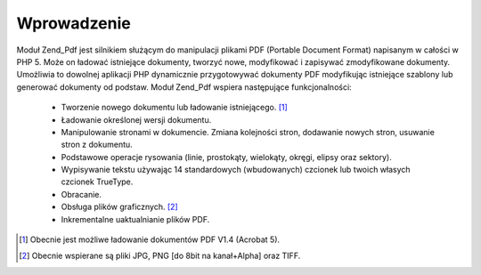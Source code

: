 .. EN-Revision: none
.. _zend.pdf.introduction:

Wprowadzenie
============

Moduł Zend_Pdf jest silnikiem służącym do manipulacji plikami PDF (Portable Document Format) napisanym w
całości w PHP 5. Może on ładować istniejące dokumenty, tworzyć nowe, modyfikować i zapisywać zmodyfikowane
dokumenty. Umożliwia to dowolnej aplikacji PHP dynamicznie przygotowywać dokumenty PDF modyfikując istniejące
szablony lub generować dokumenty od podstaw. Moduł Zend_Pdf wspiera następujące funkcjonalności:



   - Tworzenie nowego dokumentu lub ładowanie istniejącego. [#]_

   - Ładowanie określonej wersji dokumentu.

   - Manipulowanie stronami w dokumencie. Zmiana kolejności stron, dodawanie nowych stron, usuwanie stron z
     dokumentu.

   - Podstawowe operacje rysowania (linie, prostokąty, wielokąty, okręgi, elipsy oraz sektory).

   - Wypisywanie tekstu używając 14 standardowych (wbudowanych) czcionek lub twoich własych czcionek TrueType.

   - Obracanie.

   - Obsługa plików graficznych. [#]_

   - Inkrementalne uaktualnianie plików PDF.





.. [#] Obecnie jest możliwe ładowanie dokumentów PDF V1.4 (Acrobat 5).
.. [#] Obecnie wspierane są pliki JPG, PNG [do 8bit na kanał+Alpha] oraz TIFF.